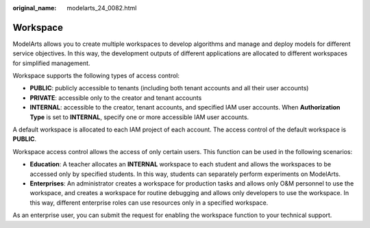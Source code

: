 :original_name: modelarts_24_0082.html

.. _modelarts_24_0082:

Workspace
=========

ModelArts allows you to create multiple workspaces to develop algorithms and manage and deploy models for different service objectives. In this way, the development outputs of different applications are allocated to different workspaces for simplified management.

Workspace supports the following types of access control:

-  **PUBLIC**: publicly accessible to tenants (including both tenant accounts and all their user accounts)
-  **PRIVATE**: accessible only to the creator and tenant accounts
-  **INTERNAL**: accessible to the creator, tenant accounts, and specified IAM user accounts. When **Authorization Type** is set to **INTERNAL**, specify one or more accessible IAM user accounts.

A default workspace is allocated to each IAM project of each account. The access control of the default workspace is **PUBLIC**.

Workspace access control allows the access of only certain users. This function can be used in the following scenarios:

-  **Education**: A teacher allocates an **INTERNAL** workspace to each student and allows the workspaces to be accessed only by specified students. In this way, students can separately perform experiments on ModelArts.
-  **Enterprises**: An administrator creates a workspace for production tasks and allows only O&M personnel to use the workspace, and creates a workspace for routine debugging and allows only developers to use the workspace. In this way, different enterprise roles can use resources only in a specified workspace.

As an enterprise user, you can submit the request for enabling the workspace function to your technical support.

